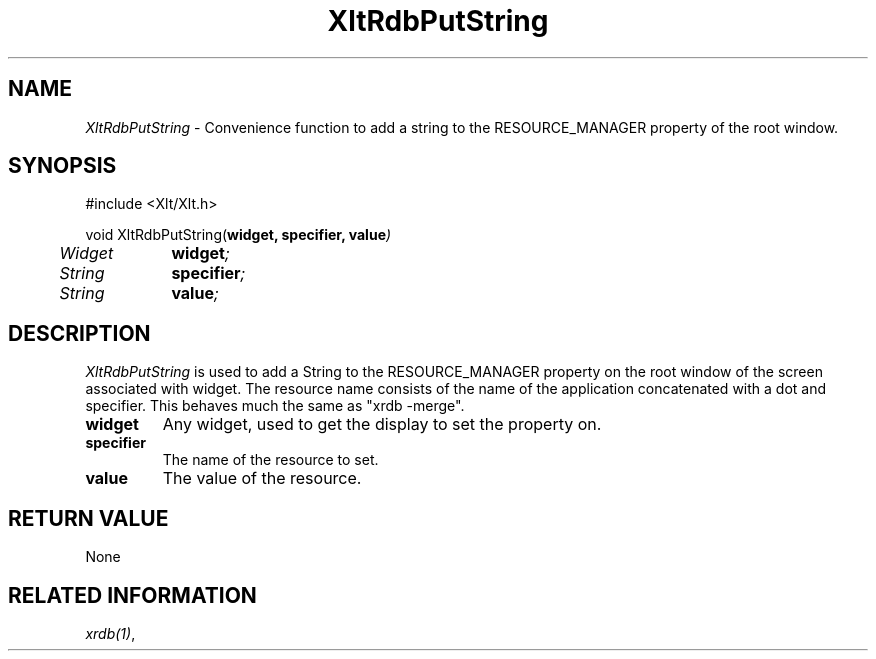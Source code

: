 ...\" ** $Id: XltRdbPutString.3.in,v 1.1 2004/07/03 13:38:31 rwscott Exp $
...\" **
.TH XltRdbPutString 3X "" "" "" ""
.ds )H Rick Scott
.ds ]W Xlt Version 13.0.13
.SH NAME
\fIXltRdbPutString\fP \-
Convenience function to 
add a string to the RESOURCE_MANAGER property of the root window.
.SH SYNOPSIS
.nf
.sS
.iS
\&#include <Xlt/Xlt.h>
.sp \n(PDu
void XltRdbPutString(\fBwidget, specifier, value\fI)
.ta .5i 1.5i
.nf
	Widget	\fBwidget\fI;
	String	\fBspecifier\fI;
	String	\fBvalue\fI;
.wH
.fi
.iE
.sE
.SH DESCRIPTION
.fi
\fIXltRdbPutString\fP 
is used to add a String to the RESOURCE_MANAGER property on the root window
of the screen associated with widget. The resource name consists of the
name of the application concatenated with a dot and specifier. This behaves
much the same as "xrdb -merge".
.IP "\fBwidget\fP"
Any widget, used to get the display to set the property on.
.IP "\fBspecifier\fP"
The name of the resource to set.
.IP "\fBvalue\fP"
The value of the resource.
.PP 
.SH RETURN VALUE
None
.SH RELATED INFORMATION
.na
\fIxrdb(1)\fP,
.ad
